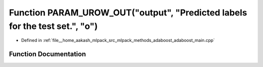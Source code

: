 .. _exhale_function_adaboost__main_8cpp_1a35044ae2986474755bc46bc6fce52a83:

Function PARAM_UROW_OUT("output", "Predicted labels for the test set.", "o")
============================================================================

- Defined in :ref:`file__home_aakash_mlpack_src_mlpack_methods_adaboost_adaboost_main.cpp`


Function Documentation
----------------------


.. doxygenfunction:: PARAM_UROW_OUT("output", "Predicted labels for the test set.", "o")
